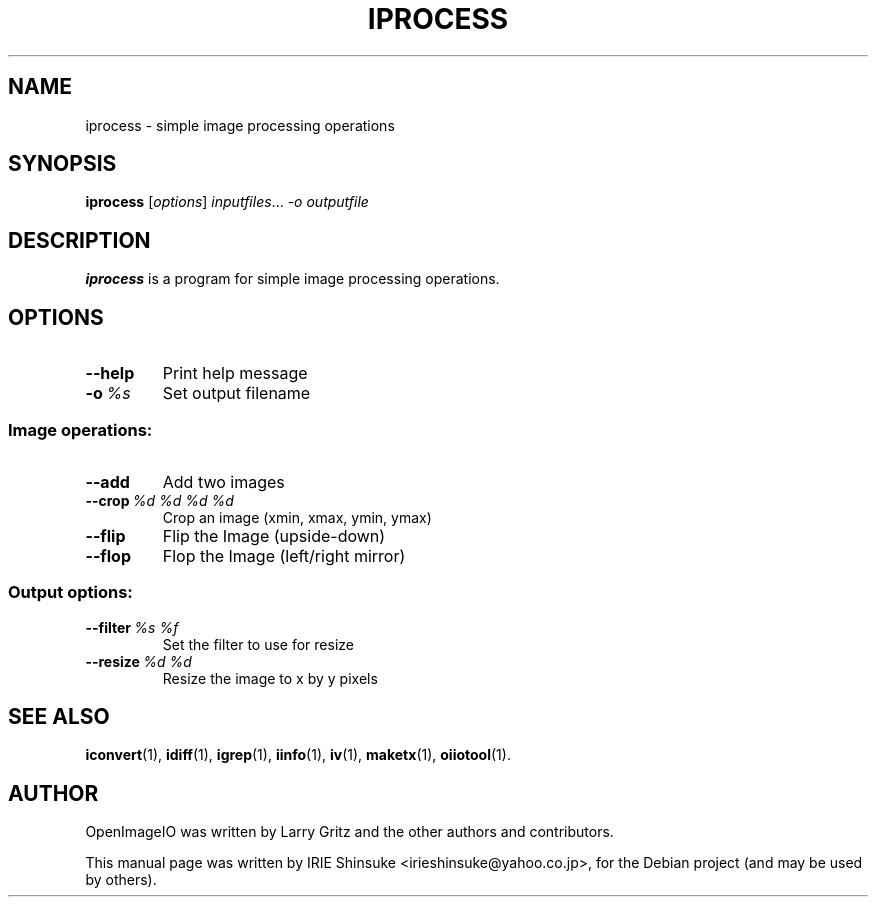 .\"                                      Hey, EMACS: -*- nroff -*-
.\" First parameter, NAME, should be all caps
.\" Second parameter, SECTION, should be 1-8, maybe w/ subsection
.\" other parameters are allowed: see man(7), man(1)
.TH IPROCESS 1 "May 19, 2012"
.\" Please adjust this date whenever revising the manpage.
.\"
.\" Some roff macros, for reference:
.\" .nh        disable hyphenation
.\" .hy        enable hyphenation
.\" .ad l      left justify
.\" .ad b      justify to both left and right margins
.\" .nf        disable filling
.\" .fi        enable filling
.\" .br        insert line break
.\" .sp <n>    insert n+1 empty lines
.\" for manpage-specific macros, see man(7)
.SH NAME
iprocess \- simple image processing operations
.SH SYNOPSIS
.B iprocess
.RI [ options ] " inputfiles" ... " -o outputfile"
.SH DESCRIPTION
.\" TeX users may be more comfortable with the \fB<whatever>\fP and
.\" \fI<whatever>\fP escape sequences to invode bold face and italics,
.\" respectively.
\fBiprocess\fP is a program for simple image processing operations.
.SH OPTIONS
.TP
.B \-\-help
Print help message
.TP
.BI \-o\  %s
Set output filename
.SS Image operations:
.TP
.BI \-\-add
Add two images
.TP
.BI \-\-crop\  %d\ %d\ %d\ %d
Crop an image (xmin, xmax, ymin, ymax)
.TP
.BI \-\-flip
Flip the Image (upside-down)
.TP
.BI \-\-flop
Flop the Image (left/right mirror)
.SS Output options:
.TP
.BI \-\-filter\  %s\ %f
Set the filter to use for resize
.TP
.BI \-\-resize\  %d\ %d
Resize the image to x by y pixels
.SH SEE ALSO
.BR iconvert (1),
.BR idiff (1),
.BR igrep (1),
.BR iinfo (1),
.BR iv (1),
.BR maketx (1),
.BR oiiotool (1).
.SH AUTHOR
OpenImageIO was written by Larry Gritz and the other authors and contributors.
.PP
This manual page was written by IRIE Shinsuke <irieshinsuke@yahoo.co.jp>,
for the Debian project (and may be used by others).
